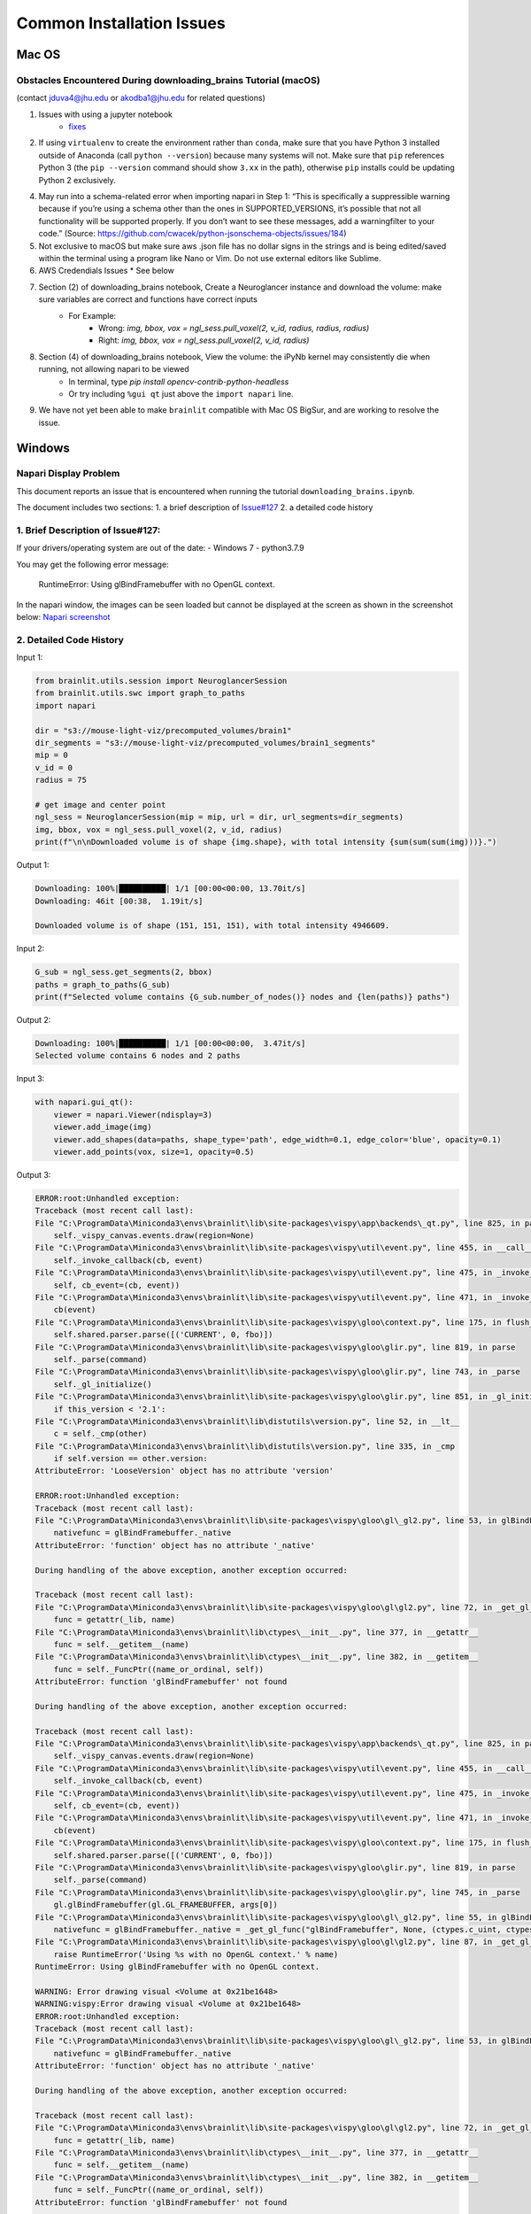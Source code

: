 Common Installation Issues
--------------------------

Mac OS
^^^^^^

Obstacles Encountered During downloading_brains Tutorial (macOS)
~~~~~~~~~~~~~~~~~~~~~~~~~~~~~~~~~~~~~~~~~~~~~~~~~~~~~~~~~~~~~~~~
(contact jduva4@jhu.edu or akodba1@jhu.edu for related questions)

1. Issues with using a jupyter notebook
    * `fixes <https://jupyter-notebook.readthedocs.io/en/stable/troubleshooting.html>`_

2. If using ``virtualenv`` to create the environment rather than ``conda``, make sure that you have Python 3 installed outside of Anaconda (call ``python --version``) because many systems will not. Make sure that ``pip`` references Python 3 (the ``pip --version`` command should show ``3.xx`` in the path), otherwise ``pip`` installs could be updating Python 2 exclusively. 

4. May run into a schema-related error when importing napari in Step 1: “This is specifically a suppressible warning because if you’re using a schema other than the ones in SUPPORTED_VERSIONS, it’s possible that not all functionality will be supported properly. If you don’t want to see these messages, add a warningfilter to your code.” (Source: https://github.com/cwacek/python-jsonschema-objects/issues/184)

5. Not exclusive to macOS but make sure aws .json file has no dollar signs in the strings and is being edited/saved within the terminal using a program like Nano or Vim. Do not use external editors like Sublime.

6.  AWS Credendials Issues
    * See below

7. Section (2) of downloading_brains notebook, Create a Neuroglancer instance and download the volume: make sure variables are correct and functions have correct inputs
    * For Example:
        * Wrong: `img, bbox, vox = ngl_sess.pull_voxel(2, v_id, radius, radius, radius)`
        * Right:  `img, bbox, vox = ngl_sess.pull_voxel(2, v_id, radius)`
    
8. Section (4) of downloading_brains notebook, View the volume: the iPyNb kernel may consistently die when running, not allowing napari to be viewed
    * In terminal, type `pip install opencv-contrib-python-headless`
    * Or try including ``%gui qt`` just above the ``import napari`` line. 

9. We have not yet been able to make ``brainlit`` compatible with Mac OS BigSur, and are working to resolve the issue.


Windows
^^^^^^^

Napari Display Problem
~~~~~~~~~~~~~~~~~~~~~~
This document reports an issue that is encountered when running the tutorial ``downloading_brains.ipynb``.

The document includes two sections:
1. a brief description of `Issue#127 <https://github.com/neurodata/brainlit/issues/127>`_
2. a detailed code history

1. Brief Description of Issue#127:
~~~~~~~~~~~~~~~~~~~~~~~~~~~~~~~~~~~~~~~~~~~~~~
If your drivers/operating system are out of the date:
- Windows 7
- python3.7.9

You may get the following error message:
   
    RuntimeError: Using glBindFramebuffer with no OpenGL context.
In the napari window, the images can be seen loaded but cannot be displayed at the screen as shown in the screenshot below:
`Napari screenshot <https://user-images.githubusercontent.com/66708974/92999637-92c60200-f4f0-11ea-8cad-116a93ae6969.png>`_

2. Detailed Code History
~~~~~~~~~~~~~~~~~~~~~~~~
Input 1:

.. code-block::

    from brainlit.utils.session import NeuroglancerSession
    from brainlit.utils.swc import graph_to_paths
    import napari

    dir = "s3://mouse-light-viz/precomputed_volumes/brain1"
    dir_segments = "s3://mouse-light-viz/precomputed_volumes/brain1_segments"
    mip = 0
    v_id = 0
    radius = 75

    # get image and center point
    ngl_sess = NeuroglancerSession(mip = mip, url = dir, url_segments=dir_segments)
    img, bbox, vox = ngl_sess.pull_voxel(2, v_id, radius)
    print(f"\n\nDownloaded volume is of shape {img.shape}, with total intensity {sum(sum(sum(img)))}.")

Output 1:

.. code-block::

    Downloading: 100%|██████████| 1/1 [00:00<00:00, 13.70it/s]
    Downloading: 46it [00:38,  1.19it/s]

    Downloaded volume is of shape (151, 151, 151), with total intensity 4946609.

Input 2:

.. code-block::

    G_sub = ngl_sess.get_segments(2, bbox)
    paths = graph_to_paths(G_sub)
    print(f"Selected volume contains {G_sub.number_of_nodes()} nodes and {len(paths)} paths")

Output 2:

.. code-block::

    Downloading: 100%|██████████| 1/1 [00:00<00:00,  3.47it/s]
    Selected volume contains 6 nodes and 2 paths

Input 3:

.. code-block::

    with napari.gui_qt():
        viewer = napari.Viewer(ndisplay=3)
        viewer.add_image(img)
        viewer.add_shapes(data=paths, shape_type='path', edge_width=0.1, edge_color='blue', opacity=0.1)
        viewer.add_points(vox, size=1, opacity=0.5)

Output 3:

.. code-block::

    ERROR:root:Unhandled exception:
    Traceback (most recent call last):
    File "C:\ProgramData\Miniconda3\envs\brainlit\lib\site-packages\vispy\app\backends\_qt.py", line 825, in paintGL
        self._vispy_canvas.events.draw(region=None)
    File "C:\ProgramData\Miniconda3\envs\brainlit\lib\site-packages\vispy\util\event.py", line 455, in __call__
        self._invoke_callback(cb, event)
    File "C:\ProgramData\Miniconda3\envs\brainlit\lib\site-packages\vispy\util\event.py", line 475, in _invoke_callback
        self, cb_event=(cb, event))
    File "C:\ProgramData\Miniconda3\envs\brainlit\lib\site-packages\vispy\util\event.py", line 471, in _invoke_callback
        cb(event)
    File "C:\ProgramData\Miniconda3\envs\brainlit\lib\site-packages\vispy\gloo\context.py", line 175, in flush_commands
        self.shared.parser.parse([('CURRENT', 0, fbo)])
    File "C:\ProgramData\Miniconda3\envs\brainlit\lib\site-packages\vispy\gloo\glir.py", line 819, in parse
        self._parse(command)
    File "C:\ProgramData\Miniconda3\envs\brainlit\lib\site-packages\vispy\gloo\glir.py", line 743, in _parse
        self._gl_initialize()
    File "C:\ProgramData\Miniconda3\envs\brainlit\lib\site-packages\vispy\gloo\glir.py", line 851, in _gl_initialize
        if this_version < '2.1':
    File "C:\ProgramData\Miniconda3\envs\brainlit\lib\distutils\version.py", line 52, in __lt__
        c = self._cmp(other)
    File "C:\ProgramData\Miniconda3\envs\brainlit\lib\distutils\version.py", line 335, in _cmp
        if self.version == other.version:
    AttributeError: 'LooseVersion' object has no attribute 'version'

    ERROR:root:Unhandled exception:
    Traceback (most recent call last):
    File "C:\ProgramData\Miniconda3\envs\brainlit\lib\site-packages\vispy\gloo\gl\_gl2.py", line 53, in glBindFramebuffer
        nativefunc = glBindFramebuffer._native
    AttributeError: 'function' object has no attribute '_native'

    During handling of the above exception, another exception occurred:

    Traceback (most recent call last):
    File "C:\ProgramData\Miniconda3\envs\brainlit\lib\site-packages\vispy\gloo\gl\gl2.py", line 72, in _get_gl_func
        func = getattr(_lib, name)
    File "C:\ProgramData\Miniconda3\envs\brainlit\lib\ctypes\__init__.py", line 377, in __getattr__
        func = self.__getitem__(name)
    File "C:\ProgramData\Miniconda3\envs\brainlit\lib\ctypes\__init__.py", line 382, in __getitem__
        func = self._FuncPtr((name_or_ordinal, self))
    AttributeError: function 'glBindFramebuffer' not found

    During handling of the above exception, another exception occurred:

    Traceback (most recent call last):
    File "C:\ProgramData\Miniconda3\envs\brainlit\lib\site-packages\vispy\app\backends\_qt.py", line 825, in paintGL
        self._vispy_canvas.events.draw(region=None)
    File "C:\ProgramData\Miniconda3\envs\brainlit\lib\site-packages\vispy\util\event.py", line 455, in __call__
        self._invoke_callback(cb, event)
    File "C:\ProgramData\Miniconda3\envs\brainlit\lib\site-packages\vispy\util\event.py", line 475, in _invoke_callback
        self, cb_event=(cb, event))
    File "C:\ProgramData\Miniconda3\envs\brainlit\lib\site-packages\vispy\util\event.py", line 471, in _invoke_callback
        cb(event)
    File "C:\ProgramData\Miniconda3\envs\brainlit\lib\site-packages\vispy\gloo\context.py", line 175, in flush_commands
        self.shared.parser.parse([('CURRENT', 0, fbo)])
    File "C:\ProgramData\Miniconda3\envs\brainlit\lib\site-packages\vispy\gloo\glir.py", line 819, in parse
        self._parse(command)
    File "C:\ProgramData\Miniconda3\envs\brainlit\lib\site-packages\vispy\gloo\glir.py", line 745, in _parse
        gl.glBindFramebuffer(gl.GL_FRAMEBUFFER, args[0])
    File "C:\ProgramData\Miniconda3\envs\brainlit\lib\site-packages\vispy\gloo\gl\_gl2.py", line 55, in glBindFramebuffer
        nativefunc = glBindFramebuffer._native = _get_gl_func("glBindFramebuffer", None, (ctypes.c_uint, ctypes.c_uint,))
    File "C:\ProgramData\Miniconda3\envs\brainlit\lib\site-packages\vispy\gloo\gl\gl2.py", line 87, in _get_gl_func
        raise RuntimeError('Using %s with no OpenGL context.' % name)
    RuntimeError: Using glBindFramebuffer with no OpenGL context.

    WARNING: Error drawing visual <Volume at 0x21be1648>
    WARNING:vispy:Error drawing visual <Volume at 0x21be1648>
    ERROR:root:Unhandled exception:
    Traceback (most recent call last):
    File "C:\ProgramData\Miniconda3\envs\brainlit\lib\site-packages\vispy\gloo\gl\_gl2.py", line 53, in glBindFramebuffer
        nativefunc = glBindFramebuffer._native
    AttributeError: 'function' object has no attribute '_native'

    During handling of the above exception, another exception occurred:

    Traceback (most recent call last):
    File "C:\ProgramData\Miniconda3\envs\brainlit\lib\site-packages\vispy\gloo\gl\gl2.py", line 72, in _get_gl_func
        func = getattr(_lib, name)
    File "C:\ProgramData\Miniconda3\envs\brainlit\lib\ctypes\__init__.py", line 377, in __getattr__
        func = self.__getitem__(name)
    File "C:\ProgramData\Miniconda3\envs\brainlit\lib\ctypes\__init__.py", line 382, in __getitem__
        func = self._FuncPtr((name_or_ordinal, self))
    AttributeError: function 'glBindFramebuffer' not found

    During handling of the above exception, another exception occurred:

    Traceback (most recent call last):
    File "C:\ProgramData\Miniconda3\envs\brainlit\lib\site-packages\vispy\app\backends\_qt.py", line 825, in paintGL
        self._vispy_canvas.events.draw(region=None)
    File "C:\ProgramData\Miniconda3\envs\brainlit\lib\site-packages\vispy\util\event.py", line 455, in __call__
        self._invoke_callback(cb, event)
    File "C:\ProgramData\Miniconda3\envs\brainlit\lib\site-packages\vispy\util\event.py", line 475, in _invoke_callback
        self, cb_event=(cb, event))
    File "C:\ProgramData\Miniconda3\envs\brainlit\lib\site-packages\vispy\util\event.py", line 471, in _invoke_callback
        cb(event)
    File "C:\ProgramData\Miniconda3\envs\brainlit\lib\site-packages\vispy\scene\canvas.py", line 217, in on_draw
        self._draw_scene()
    File "C:\ProgramData\Miniconda3\envs\brainlit\lib\site-packages\vispy\scene\canvas.py", line 266, in _draw_scene
        self.draw_visual(self.scene)
    File "C:\ProgramData\Miniconda3\envs\brainlit\lib\site-packages\vispy\scene\canvas.py", line 304, in draw_visual
        node.draw()
    File "C:\ProgramData\Miniconda3\envs\brainlit\lib\site-packages\vispy\scene\visuals.py", line 99, in draw
        self._visual_superclass.draw(self)
    File "C:\ProgramData\Miniconda3\envs\brainlit\lib\site-packages\vispy\visuals\visual.py", line 443, in draw
        self._vshare.index_buffer)
    File "C:\ProgramData\Miniconda3\envs\brainlit\lib\site-packages\vispy\visuals\shaders\program.py", line 101, in draw
        Program.draw(self, *args, **kwargs)
    File "C:\ProgramData\Miniconda3\envs\brainlit\lib\site-packages\vispy\gloo\program.py", line 533, in draw
        canvas.context.flush_commands()
    File "C:\ProgramData\Miniconda3\envs\brainlit\lib\site-packages\vispy\gloo\context.py", line 175, in flush_commands
        self.shared.parser.parse([('CURRENT', 0, fbo)])
    File "C:\ProgramData\Miniconda3\envs\brainlit\lib\site-packages\vispy\gloo\glir.py", line 819, in parse
        self._parse(command)
    File "C:\ProgramData\Miniconda3\envs\brainlit\lib\site-packages\vispy\gloo\glir.py", line 745, in _parse
        gl.glBindFramebuffer(gl.GL_FRAMEBUFFER, args[0])
    File "C:\ProgramData\Miniconda3\envs\brainlit\lib\site-packages\vispy\gloo\gl\_gl2.py", line 55, in glBindFramebuffer
        nativefunc = glBindFramebuffer._native = _get_gl_func("glBindFramebuffer", None, (ctypes.c_uint, ctypes.c_uint,))
    File "C:\ProgramData\Miniconda3\envs\brainlit\lib\site-packages\vispy\gloo\gl\gl2.py", line 87, in _get_gl_func
        raise RuntimeError('Using %s with no OpenGL context.' % name)
    RuntimeError: Using glBindFramebuffer with no OpenGL context.

    WARNING: Error drawing visual <Volume at 0x21be1648>
    WARNING:vispy:Error drawing visual <Volume at 0x21be1648>
    ERROR:root:Unhandled exception:
    Traceback (most recent call last):
    File "C:\ProgramData\Miniconda3\envs\brainlit\lib\site-packages\vispy\gloo\gl\_gl2.py", line 53, in glBindFramebuffer
        nativefunc = glBindFramebuffer._native
    AttributeError: 'function' object has no attribute '_native'

    During handling of the above exception, another exception occurred:

    Traceback (most recent call last):
    File "C:\ProgramData\Miniconda3\envs\brainlit\lib\site-packages\vispy\gloo\gl\gl2.py", line 72, in _get_gl_func
        func = getattr(_lib, name)
    File "C:\ProgramData\Miniconda3\envs\brainlit\lib\ctypes\__init__.py", line 377, in __getattr__
        func = self.__getitem__(name)
    File "C:\ProgramData\Miniconda3\envs\brainlit\lib\ctypes\__init__.py", line 382, in __getitem__
        func = self._FuncPtr((name_or_ordinal, self))
    AttributeError: function 'glBindFramebuffer' not found

    During handling of the above exception, another exception occurred:

    Traceback (most recent call last):
    File "C:\ProgramData\Miniconda3\envs\brainlit\lib\site-packages\vispy\app\backends\_qt.py", line 825, in paintGL
        self._vispy_canvas.events.draw(region=None)
    File "C:\ProgramData\Miniconda3\envs\brainlit\lib\site-packages\vispy\util\event.py", line 455, in __call__
        self._invoke_callback(cb, event)
    File "C:\ProgramData\Miniconda3\envs\brainlit\lib\site-packages\vispy\util\event.py", line 475, in _invoke_callback
        self, cb_event=(cb, event))
    File "C:\ProgramData\Miniconda3\envs\brainlit\lib\site-packages\vispy\util\event.py", line 471, in _invoke_callback
        cb(event)
    File "C:\ProgramData\Miniconda3\envs\brainlit\lib\site-packages\vispy\scene\canvas.py", line 217, in on_draw
        self._draw_scene()
    File "C:\ProgramData\Miniconda3\envs\brainlit\lib\site-packages\vispy\scene\canvas.py", line 266, in _draw_scene
        self.draw_visual(self.scene)
    File "C:\ProgramData\Miniconda3\envs\brainlit\lib\site-packages\vispy\scene\canvas.py", line 304, in draw_visual
        node.draw()
    File "C:\ProgramData\Miniconda3\envs\brainlit\lib\site-packages\vispy\scene\visuals.py", line 99, in draw
        self._visual_superclass.draw(self)
    File "C:\ProgramData\Miniconda3\envs\brainlit\lib\site-packages\vispy\visuals\visual.py", line 443, in draw
        self._vshare.index_buffer)
    File "C:\ProgramData\Miniconda3\envs\brainlit\lib\site-packages\vispy\visuals\shaders\program.py", line 101, in draw
        Program.draw(self, *args, **kwargs)
    File "C:\ProgramData\Miniconda3\envs\brainlit\lib\site-packages\vispy\gloo\program.py", line 533, in draw
        canvas.context.flush_commands()
    File "C:\ProgramData\Miniconda3\envs\brainlit\lib\site-packages\vispy\gloo\context.py", line 175, in flush_commands
        self.shared.parser.parse([('CURRENT', 0, fbo)])
    File "C:\ProgramData\Miniconda3\envs\brainlit\lib\site-packages\vispy\gloo\glir.py", line 819, in parse
        self._parse(command)
    File "C:\ProgramData\Miniconda3\envs\brainlit\lib\site-packages\vispy\gloo\glir.py", line 745, in _parse
        gl.glBindFramebuffer(gl.GL_FRAMEBUFFER, args[0])
    File "C:\ProgramData\Miniconda3\envs\brainlit\lib\site-packages\vispy\gloo\gl\_gl2.py", line 55, in glBindFramebuffer
        nativefunc = glBindFramebuffer._native = _get_gl_func("glBindFramebuffer", None, (ctypes.c_uint, ctypes.c_uint,))
    File "C:\ProgramData\Miniconda3\envs\brainlit\lib\site-packages\vispy\gloo\gl\gl2.py", line 87, in _get_gl_func
        raise RuntimeError('Using %s with no OpenGL context.' % name)
    RuntimeError: Using glBindFramebuffer with no OpenGL context.

    WARNING: Error drawing visual <Volume at 0x21be1648>
    WARNING:vispy:Error drawing visual <Volume at 0x21be1648>
    ERROR:root:Unhandled exception:
    Traceback (most recent call last):
    File "C:\ProgramData\Miniconda3\envs\brainlit\lib\site-packages\vispy\gloo\gl\_gl2.py", line 53, in glBindFramebuffer
        nativefunc = glBindFramebuffer._native
    AttributeError: 'function' object has no attribute '_native'

    During handling of the above exception, another exception occurred:

    Traceback (most recent call last):
    File "C:\ProgramData\Miniconda3\envs\brainlit\lib\site-packages\vispy\gloo\gl\gl2.py", line 72, in _get_gl_func
        func = getattr(_lib, name)
    File "C:\ProgramData\Miniconda3\envs\brainlit\lib\ctypes\__init__.py", line 377, in __getattr__
        func = self.__getitem__(name)
    File "C:\ProgramData\Miniconda3\envs\brainlit\lib\ctypes\__init__.py", line 382, in __getitem__
        func = self._FuncPtr((name_or_ordinal, self))
    AttributeError: function 'glBindFramebuffer' not found

    During handling of the above exception, another exception occurred:

    Traceback (most recent call last):
    File "C:\ProgramData\Miniconda3\envs\brainlit\lib\site-packages\vispy\app\backends\_qt.py", line 825, in paintGL
        self._vispy_canvas.events.draw(region=None)
    File "C:\ProgramData\Miniconda3\envs\brainlit\lib\site-packages\vispy\util\event.py", line 455, in __call__
        self._invoke_callback(cb, event)
    File "C:\ProgramData\Miniconda3\envs\brainlit\lib\site-packages\vispy\util\event.py", line 475, in _invoke_callback
        self, cb_event=(cb, event))
    File "C:\ProgramData\Miniconda3\envs\brainlit\lib\site-packages\vispy\util\event.py", line 471, in _invoke_callback
        cb(event)
    File "C:\ProgramData\Miniconda3\envs\brainlit\lib\site-packages\vispy\scene\canvas.py", line 217, in on_draw
        self._draw_scene()
    File "C:\ProgramData\Miniconda3\envs\brainlit\lib\site-packages\vispy\scene\canvas.py", line 266, in _draw_scene
        self.draw_visual(self.scene)
    File "C:\ProgramData\Miniconda3\envs\brainlit\lib\site-packages\vispy\scene\canvas.py", line 304, in draw_visual
        node.draw()
    File "C:\ProgramData\Miniconda3\envs\brainlit\lib\site-packages\vispy\scene\visuals.py", line 99, in draw
        self._visual_superclass.draw(self)
    File "C:\ProgramData\Miniconda3\envs\brainlit\lib\site-packages\vispy\visuals\visual.py", line 443, in draw
        self._vshare.index_buffer)
    File "C:\ProgramData\Miniconda3\envs\brainlit\lib\site-packages\vispy\visuals\shaders\program.py", line 101, in draw
        Program.draw(self, *args, **kwargs)
    File "C:\ProgramData\Miniconda3\envs\brainlit\lib\site-packages\vispy\gloo\program.py", line 533, in draw
        canvas.context.flush_commands()
    File "C:\ProgramData\Miniconda3\envs\brainlit\lib\site-packages\vispy\gloo\context.py", line 175, in flush_commands
        self.shared.parser.parse([('CURRENT', 0, fbo)])
    File "C:\ProgramData\Miniconda3\envs\brainlit\lib\site-packages\vispy\gloo\glir.py", line 819, in parse
        self._parse(command)
    File "C:\ProgramData\Miniconda3\envs\brainlit\lib\site-packages\vispy\gloo\glir.py", line 745, in _parse
        gl.glBindFramebuffer(gl.GL_FRAMEBUFFER, args[0])
    File "C:\ProgramData\Miniconda3\envs\brainlit\lib\site-packages\vispy\gloo\gl\_gl2.py", line 55, in glBindFramebuffer
        nativefunc = glBindFramebuffer._native = _get_gl_func("glBindFramebuffer", None, (ctypes.c_uint, ctypes.c_uint,))
    File "C:\ProgramData\Miniconda3\envs\brainlit\lib\site-packages\vispy\gloo\gl\gl2.py", line 87, in _get_gl_func
        raise RuntimeError('Using %s with no OpenGL context.' % name)
    RuntimeError: Using glBindFramebuffer with no OpenGL context.

    WARNING: Error drawing visual <Volume at 0x21be1648>
    WARNING:vispy:Error drawing visual <Volume at 0x21be1648>
    ERROR:root:Unhandled exception:
    Traceback (most recent call last):
    File "C:\ProgramData\Miniconda3\envs\brainlit\lib\site-packages\vispy\gloo\gl\_gl2.py", line 53, in glBindFramebuffer
        nativefunc = glBindFramebuffer._native
    AttributeError: 'function' object has no attribute '_native'

    During handling of the above exception, another exception occurred:

    Traceback (most recent call last):
    File "C:\ProgramData\Miniconda3\envs\brainlit\lib\site-packages\vispy\gloo\gl\gl2.py", line 72, in _get_gl_func
        func = getattr(_lib, name)
    File "C:\ProgramData\Miniconda3\envs\brainlit\lib\ctypes\__init__.py", line 377, in __getattr__
        func = self.__getitem__(name)
    File "C:\ProgramData\Miniconda3\envs\brainlit\lib\ctypes\__init__.py", line 382, in __getitem__
        func = self._FuncPtr((name_or_ordinal, self))
    AttributeError: function 'glBindFramebuffer' not found

    During handling of the above exception, another exception occurred:

    Traceback (most recent call last):
    File "C:\ProgramData\Miniconda3\envs\brainlit\lib\site-packages\vispy\app\backends\_qt.py", line 825, in paintGL
        self._vispy_canvas.events.draw(region=None)
    File "C:\ProgramData\Miniconda3\envs\brainlit\lib\site-packages\vispy\util\event.py", line 455, in __call__
        self._invoke_callback(cb, event)
    File "C:\ProgramData\Miniconda3\envs\brainlit\lib\site-packages\vispy\util\event.py", line 475, in _invoke_callback
        self, cb_event=(cb, event))
    File "C:\ProgramData\Miniconda3\envs\brainlit\lib\site-packages\vispy\util\event.py", line 471, in _invoke_callback
        cb(event)
    File "C:\ProgramData\Miniconda3\envs\brainlit\lib\site-packages\vispy\scene\canvas.py", line 217, in on_draw
        self._draw_scene()
    File "C:\ProgramData\Miniconda3\envs\brainlit\lib\site-packages\vispy\scene\canvas.py", line 266, in _draw_scene
        self.draw_visual(self.scene)
    File "C:\ProgramData\Miniconda3\envs\brainlit\lib\site-packages\vispy\scene\canvas.py", line 304, in draw_visual
        node.draw()
    File "C:\ProgramData\Miniconda3\envs\brainlit\lib\site-packages\vispy\scene\visuals.py", line 99, in draw
        self._visual_superclass.draw(self)
    File "C:\ProgramData\Miniconda3\envs\brainlit\lib\site-packages\vispy\visuals\visual.py", line 443, in draw
        self._vshare.index_buffer)
    File "C:\ProgramData\Miniconda3\envs\brainlit\lib\site-packages\vispy\visuals\shaders\program.py", line 101, in draw
        Program.draw(self, *args, **kwargs)
    File "C:\ProgramData\Miniconda3\envs\brainlit\lib\site-packages\vispy\gloo\program.py", line 533, in draw
        canvas.context.flush_commands()
    File "C:\ProgramData\Miniconda3\envs\brainlit\lib\site-packages\vispy\gloo\context.py", line 175, in flush_commands
        self.shared.parser.parse([('CURRENT', 0, fbo)])
    File "C:\ProgramData\Miniconda3\envs\brainlit\lib\site-packages\vispy\gloo\glir.py", line 819, in parse
        self._parse(command)
    File "C:\ProgramData\Miniconda3\envs\brainlit\lib\site-packages\vispy\gloo\glir.py", line 745, in _parse
        gl.glBindFramebuffer(gl.GL_FRAMEBUFFER, args[0])
    File "C:\ProgramData\Miniconda3\envs\brainlit\lib\site-packages\vispy\gloo\gl\_gl2.py", line 55, in glBindFramebuffer
        nativefunc = glBindFramebuffer._native = _get_gl_func("glBindFramebuffer", None, (ctypes.c_uint, ctypes.c_uint,))
    File "C:\ProgramData\Miniconda3\envs\brainlit\lib\site-packages\vispy\gloo\gl\gl2.py", line 87, in _get_gl_func
        raise RuntimeError('Using %s with no OpenGL context.' % name)
    RuntimeError: Using glBindFramebuffer with no OpenGL context.

WSL 2
^^^^^

WSL2 Installation Instructions
~~~~~~~~~~~~~~~~~~~~~~~~~~~~~~

For Windows 10 users that prefer Linux functionality without the speed sacrifice of a Virtual Machine, Brainlit can be installed and run on WSL2.
WSL2 is a fully functional Linux kernel that can run ELF64 binaries on a Windows Host.
- OS Specifications: Version 1903, Build 18362 or higher
- `Installation Instructions <https://docs.microsoft.com/en-us/windows/wsl/install-win10>`_
- Any Linux distribution can be installed. Ubuntu16.04.3 was used for this tutorial.

Install python required libraries and build tools. 
~~~~~~~~~~~~~~~~~~~~~~~~~~~~~~~~~~~~~~~~~~~~~~~~~~

Run the below commands to configure the WSL2 environment. See `here <https://stackoverflow.com/questions/8097161/how-would-i-build-python-myself-from-source-code-on-ubuntu/31492697>`_ for more information. 


.. code-block::

    $ sudo apt update && sudo apt install -y build-essential git libexpat1-dev libssl-dev zlib1g-dev
    $ libncurses5-dev libbz2-dev liblzma-dev
    $ libsqlite3-dev libffi-dev tcl-dev linux-headers-generic libgdbm-dev
    $ libreadline-dev tk tk-dev


Install a python version management tool, and create/activate a virtual environment
~~~~~~~~~~~~~~~~~~~~~~~~~~~~~~~~~~~~~~~~~~~~~~~~~~~~~~~~~~~~~~~~~~~~~~~~~~~~~~~~~~~

- `Pyenv WSL2 Install <https://gist.github.com/monkut/35c2ef098b871144b49f3f9979032cee>`_ (easiest for WSL2)
- `Anaconda WSL2 Install <https://gist.github.com/kauffmanes/5e74916617f9993bc3479f401dfec7da>`_

Install brainlit
~~~~~~~~~~~~~~~~

- See `installation section <https://github.com/NeuroDataDesign/brainlit/blob/wsl2-tutorial/README.md#installation>`_ of README.md

Create and save AWS Secrets file
~~~~~~~~~~~~~~~~~~~~~~~~~~~~~~~~

- See AWS Secrets file section below


Configure jupyter notebook
~~~~~~~~~~~~~~~~~~~~~~~~~~

Install jupyter notebook: ``$ python -m pip install jupyter notebook`` and add the following line to your ``~/.bashrc`` script: 


.. code-block::

    export DISPLAY=`grep -oP "(?<=nameserver ).+" /etc/resolv.conf`:0.0 

To launch jupyter notebook, you need to type ``$ jupyter notebook --allow-root``, not just ``$ jupyter notebook``
Then copy and paste one of the URLs outputted into your web browser.  
If your browser is unable to connect, try unblocking the default jupyter port via this command: ``$ sudo ufw allow 8888 ``

Configure X11 Port Forwarding
~~~~~~~~~~~~~~~~~~~~~~~~~~~~~

- Install `VcXsrv Windows X Server <https://sourceforge.net/projects/vcxsrv/>`_ on your Windows host machine
- Let VcXsrv through your Public & Private windows firewall. 
(Control Panel -> System and Security -> Windows Defender Firewall -> Allowed Apps -> Change Settings)
- Run XLaunch on your Windows Host Machine with default settings AND select the "Disable Access Control" option
- To confim X11 Port Forwarding is configured, run ``xclock`` on the subsystem.  This should launch on your windows machine. 

Exceptions
~~~~~~~~~~

- The Napari viewer cannot be fully launched (only launches a black screen), because `OpenGL versions>1.5 are not currently supported by WSL2 <https://discourse.ubuntu.com/t/opengl-on-ubuntu-on-wsl-2-timeline/17599>`_.  This should be resolved in upcoming WSL2 updates.



AWS Credentials Issues
^^^^^^^^^^^^^^^^^^^^^^
 
:warning: **SECURITY DISCLAIMER** :warning:

Do **NOT** push any official AWS credentials to any repository. These posts are a good reference to get a sense of what pushing AWS credentials implies:

1. *I Published My AWS Secret Key to GitHub* by Danny Guo `here <https://www.dannyguo.com/blog/i-published-my-aws-secret-key-to-github/>`_
2. *Exposing your AWS access keys on Github can be extremely costly. A personal experience.* by Guru `here <https://medium.com/@nagguru/exposing-your-aws-access-keys-on-github-can-be-extremely-costly-a-personal-experience-960be7aad039>`_
3. *Dev put AWS keys on Github. Then BAD THINGS happened* by Darren Pauli `here <https://www.theregister.com/2015/01/06/dev_blunder_shows_github_crawling_with_keyslurping_bots/>`_


Brainlit can access data volumes stored in `AWS S3 <https://aws.amazon.com/free/storage/s3/?trk=ps_a134p000006BgagAAC&trkCampaign=acq_paid_search_brand&sc_channel=ps&sc_campaign=acquisition_US&sc_publisher=google&sc_category=storage&sc_country=US&sc_geo=NAMER&sc_outcome=acq&sc_detail=aws%20s3&sc_content=S3_e&sc_segment=432339156183&sc_medium=ACQ-P|PS-GO|Brand|Desktop|SU|Storage|Product|US|EN|Text&s_kwcid=AL!4422!3!432339156183!e!!g!!aws%20s3&ef_id=CjwKCAjwkoz7BRBPEiwAeKw3q7yLVNTPLORSa7QUsB5aGT0wAKrnrlnkwNPex8vdqYMVBPqgjlZV2RoCIdgQAvD_BwE:G:s&s_kwcid=AL!4422!3!432339156183!e!!g!!aws%20s3>`_ through the `CloudVolume <https://github.com/seung-lab/cloud-volume>`_ package. As specified in the `docs <https://github.com/seung-lab/cloud-volume#credentials>`_, AWS credentials have to be stored in a file called ``aws-secret.json`` inside the ``~.cloudvolume/secrets/`` folder.

Prerequisites to successfully troubleshoot errors related to AWS credentials:

- The data volume is hosted on S3 (i.e. the link looks like ``s3://your-bucket-name/some-path/some-folder``).
- Familiarity with `IAM Roles <https://docs.aws.amazon.com/IAM/latest/UserGuide/id_roles.html>`_ and `how to create them <https://docs.aws.amazon.com/IAM/latest/UserGuide/id_roles_create.html>`_.
- An ``AWS_ACCESS_KEY_ID`` and an ``AWS_SECRET_ACCESS_KEY`` with adequate permissions, provided by an AWS account administrator. Brainlit does not require the IAM user associated with the credentials to have access to the AWS console (i.e. it can be a service account).

Here is a collection of known issues, along with their troubleshoot guide:

Missing ``AWS_ACCESS_KEY_ID``
~~~~~~~~~~~~~~~~~~~~~~~~~~~~~

Error message:

.. code-block::

    python
    ~/opt/miniconda3/envs/brainlit/lib/python3.8/site-packages/cloudvolume/connectionpools.py in _create_connection(self)
        99       return boto3.client(
        100         's3',
    --> 101         aws_access_key_id=self.credentials['AWS_ACCESS_KEY_ID'],
        102         aws_secret_access_key=self.credentials['AWS_SECRET_ACCESS_KEY'],
        103         region_name='us-east-1',

    KeyError: 'AWS_ACCESS_KEY_ID'


This error is thrown when the `credentials` object has an empty ``AWS_ACCESS_KEY_ID` entry. This probably indicates that ``aws-secret.json``  is not stored in the right folder and it cannot be found by CloudVolume. Make sure your credential file is named correctly and stored in ``~.cloudvolume/secrets/``. If you are a Windows user, the output of this Python snippet is the expansion of ``~`` for your system:

.. code-block::

    python
    import os
    HOME = os.path.expanduser('~')
    print(HOME)


example output:

.. code-block::

    bash
    Python 3.8.3 (v3.8.3:6f8c8320e9)
    >>> import os
    >>> HOME = os.path.expanduser('~')
    >>> print(HOME)
    C:\Users\user


Empty ``AKID`` (Access Key ID)
~~~~~~~~~~~~~~~~~~~~~~~~~~~~~~

Error message:

.. code-block::

    python
    /Library/Frameworks/Python.framework/Versions/3.8/lib/python3.8/site-packages/botocore/client.py in _make_api_call(self, operation_name, api_params)
        654             error_code = parsed_response.get("Error", {}).get("Code")
        655             error_class = self.exceptions.from_code(error_code)
    --> 656             raise error_class(parsed_response, operation_name)
        657         else:
        658             return parsed_response
    ClientError: An error occurred (AuthorizationHeaderMalformed) when calling the GetObject operation: The authorization header is malformed; a non-empty Access Key (AKID) must be provided in the credential.


This error is thrown when your ``aws-secret.json`` file is stored and loaded correctly, and it looks like this:

.. code-block::

    json
    {
    "AWS_ACCESS_KEY_ID": "",
    "AWS_SECRET_ACCESS_KEY": ""
    }


Even though the bucket itself may be public, `boto3 <https://boto3.amazonaws.com/v1/documentation/api/latest/index.html>`_ requires some non-empty AWS credentials to instantiante the S3 API client.

Access denied
~~~~~~~~~~~~~

.. code-block::

    python
    /Library/Frameworks/Python.framework/Versions/3.8/lib/python3.8/site-packages/botocore/client.py in _make_api_call(self, operation_name, api_params)
        654             error_code = parsed_response.get("Error", {}).get("Code")
        655             error_class = self.exceptions.from_code(error_code)
    --> 656             raise error_class(parsed_response, operation_name)
        657         else:
        658             return parsed_response
    ClientError: An error occurred (AccessDenied) when calling the GetObject operation: Access Denied


This error is thrown when:

1. The AWS credentials are stored and loaded correctly but are not allowed to access the data volume. A check with an AWS account administrator is required.

2. There is a typo in your credentials. The content of ``aws-secret.json`` should look like this:


.. code-block::

    json
    {
    "AWS_ACCESS_KEY_ID": "$YOUR_AWS_ACCESS_KEY_ID",
    "AWS_SECRET_ACCESS_KEY": "$AWS_SECRET_ACCESS_KEY"
    }


where the ``$`` are placeholder characters and should be replaced along with the rest of the string with the official AWS credentials.